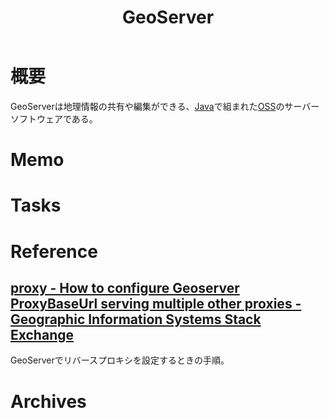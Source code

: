 :PROPERTIES:
:ID:       9859c7ac-0bc8-4596-bf67-d94068ca8872
:END:
#+title: GeoServer
* 概要
GeoServerは地理情報の共有や編集ができる、[[id:9fa3711b-a22e-4cf5-ae97-5c057083674a][Java]]で組まれた[[id:bb71747d-8599-4aee-b747-13cb44c05773][OSS]]のサーバーソフトウェアである。
* Memo
* Tasks
* Reference
** [[https://gis.stackexchange.com/questions/116248/how-to-configure-geoserver-proxybaseurl-serving-multiple-other-proxies][proxy - How to configure Geoserver ProxyBaseUrl serving multiple other proxies - Geographic Information Systems Stack Exchange]]
GeoServerでリバースプロキシを設定するときの手順。
* Archives

